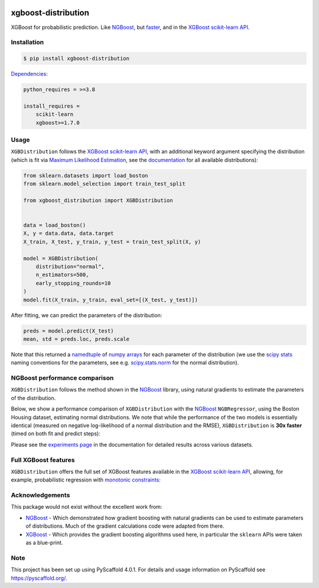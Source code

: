 .. image:: https://github.com/CDonnerer/xgboost-distribution/actions/workflows/test.yml/badge.svg?branch=main
  :target: https://github.com/CDonnerer/xgboost-distribution/actions/workflows/test.yml

.. image:: https://coveralls.io/repos/github/CDonnerer/xgboost-distribution/badge.svg?branch=main
  :target: https://coveralls.io/github/CDonnerer/xgboost-distribution?branch=main

.. image:: https://img.shields.io/badge/code%20style-black-000000.svg
  :target: https://github.com/psf/black

.. image:: https://readthedocs.org/projects/xgboost-distribution/badge/?version=latest
  :target: https://xgboost-distribution.readthedocs.io/en/latest/?badge=latest
  :alt: Documentation Status

.. image:: https://img.shields.io/pypi/v/xgboost-distribution.svg
  :alt: PyPI-Server
  :target: https://pypi.org/project/xgboost-distribution/


====================
xgboost-distribution
====================

XGBoost for probabilistic prediction. Like `NGBoost`_, but `faster`_, and in the `XGBoost scikit-learn API`_.

.. image:: https://raw.githubusercontent.com/CDonnerer/xgboost-distribution/main/imgs/xgb_dist.png
    :align: center
    :width: 600px
    :alt: XGBDistribution example


Installation
============

.. code-block:: console

    $ pip install xgboost-distribution


`Dependencies`_:

.. code-block::

    python_requires = >=3.8

    install_requires =
        scikit-learn
        xgboost>=1.7.0


Usage
===========

``XGBDistribution`` follows the `XGBoost scikit-learn API`_, with an additional keyword
argument specifying the distribution (which is fit via `Maximum Likelihood Estimation`_, see the `documentation`_ for all available distributions):

.. code-block:: python

      from sklearn.datasets import load_boston
      from sklearn.model_selection import train_test_split

      from xgboost_distribution import XGBDistribution


      data = load_boston()
      X, y = data.data, data.target
      X_train, X_test, y_train, y_test = train_test_split(X, y)

      model = XGBDistribution(
          distribution="normal",
          n_estimators=500,
          early_stopping_rounds=10
      )
      model.fit(X_train, y_train, eval_set=[(X_test, y_test)])


After fitting, we can predict the parameters of the distribution:

.. code-block:: python

      preds = model.predict(X_test)
      mean, std = preds.loc, preds.scale


Note that this returned a `namedtuple`_ of `numpy arrays`_ for each parameter of the
distribution (we use the `scipy stats`_ naming conventions for the parameters, see e.g.
`scipy.stats.norm`_ for the normal distribution).


NGBoost performance comparison
===============================

``XGBDistribution`` follows the method shown in the `NGBoost`_ library, using natural
gradients to estimate the parameters of the distribution.

Below, we show a performance comparison of ``XGBDistribution`` with the `NGBoost`_
``NGBRegressor``, using the Boston Housing dataset, estimating normal distributions.
We note that while the performance of the two models is essentially identical (measured
on negative log-likelihood of a normal distribution and the RMSE), ``XGBDistribution``
is **30x faster** (timed on both fit and predict steps):

.. image:: https://raw.githubusercontent.com/CDonnerer/xgboost-distribution/main/imgs/performance_comparison.png
          :align: center
          :width: 600px
          :alt: XGBDistribution vs NGBoost


Please see the `experiments page`_ in the documentation for detailed results across
various datasets.


Full XGBoost features
======================

``XGBDistribution`` offers the full set of XGBoost features available in the
`XGBoost scikit-learn API`_, allowing, for example, probabilistic regression
with `monotonic constraints`_:

.. image:: https://raw.githubusercontent.com/CDonnerer/xgboost-distribution/main/imgs/monotone_constraint.png
          :align: center
          :width: 600px
          :alt: XGBDistribution monotonic constraints


Acknowledgements
=================

This package would not exist without the excellent work from:

- `NGBoost`_ - Which demonstrated how gradient boosting with natural gradients
  can be used to estimate parameters of distributions. Much of the gradient
  calculations code were adapted from there.

- `XGBoost`_ - Which provides the gradient boosting algorithms used here, in
  particular the ``sklearn`` APIs were taken as a blue-print.


.. _pyscaffold-notes:

Note
====

This project has been set up using PyScaffold 4.0.1. For details and usage
information on PyScaffold see https://pyscaffold.org/.


.. _ngboost: https://github.com/stanfordmlgroup/ngboost
.. _faster:  https://xgboost-distribution.readthedocs.io/en/latest/experiments.html
.. _xgboost scikit-learn api: https://xgboost.readthedocs.io/en/latest/python/python_api.html#module-xgboost.sklearn
.. _dependencies: https://github.com/CDonnerer/xgboost-distribution/blob/feature/update-linting/setup.cfg#L37
.. _monotonic constraints: https://xgboost.readthedocs.io/en/latest/tutorials/monotonic.html
.. _scipy.stats.norm: https://docs.scipy.org/doc/scipy/reference/generated/scipy.stats.norm.html
.. _LAPACK gesv: https://www.netlib.org/lapack/lug/node71.html
.. _xgboost: https://github.com/dmlc/xgboost
.. _documentation: https://xgboost-distribution.readthedocs.io/en/latest/api/xgboost_distribution.XGBDistribution.html#xgboost_distribution.XGBDistribution
.. _experiments page: https://xgboost-distribution.readthedocs.io/en/latest/experiments.html
.. _numpy arrays: https://numpy.org/doc/stable/reference/generated/numpy.array.html
.. _scipy stats: https://docs.scipy.org/doc/scipy/reference/stats.html
.. _namedtuple: https://docs.python.org/3/library/collections.html#collections.namedtuple
.. _maximum likelihood estimation: https://en.wikipedia.org/wiki/Maximum_likelihood_estimation
